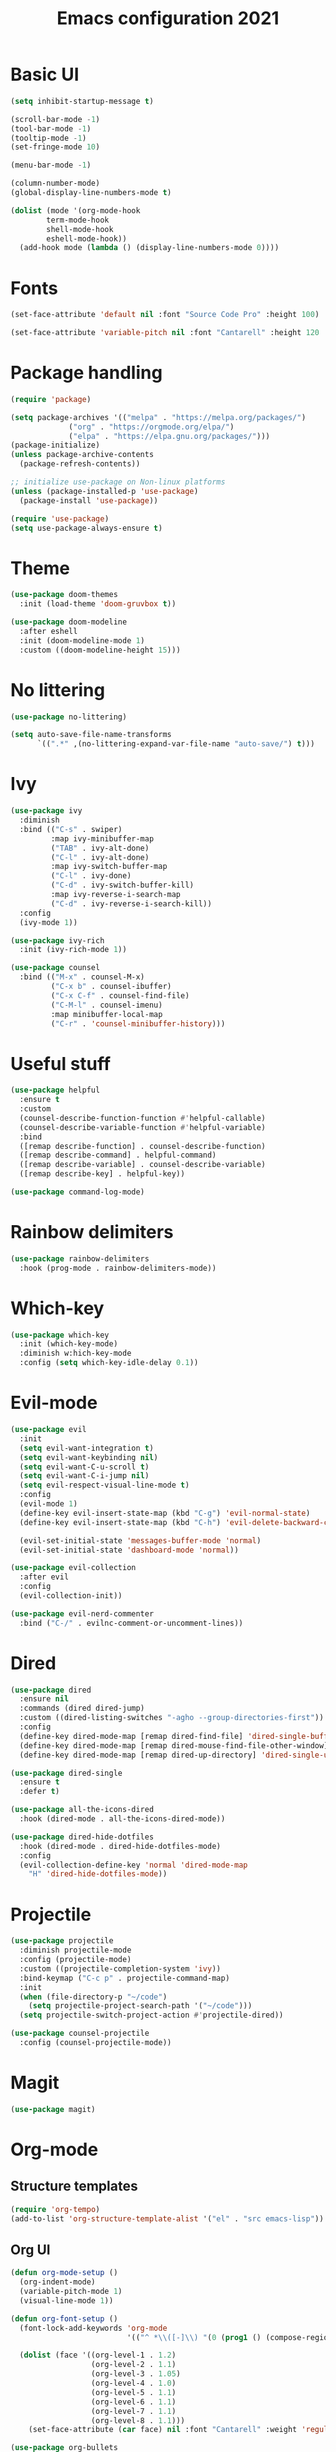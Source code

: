 #+title: Emacs configuration 2021
#+PROPERTY: header-args:emacs-lisp :tangle ./init-new.el

* Basic UI

#+begin_src emacs-lisp
(setq inhibit-startup-message t)

(scroll-bar-mode -1)
(tool-bar-mode -1)
(tooltip-mode -1)
(set-fringe-mode 10)

(menu-bar-mode -1)

(column-number-mode)
(global-display-line-numbers-mode t)

(dolist (mode '(org-mode-hook
		term-mode-hook
		shell-mode-hook
		eshell-mode-hook))
  (add-hook mode (lambda () (display-line-numbers-mode 0))))
  #+end_src

* Fonts

#+begin_src emacs-lisp
(set-face-attribute 'default nil :font "Source Code Pro" :height 100)

(set-face-attribute 'variable-pitch nil :font "Cantarell" :height 120 :weight 'regular)
#+end_src

* Package handling

#+begin_src emacs-lisp
(require 'package)

(setq package-archives '(("melpa" . "https://melpa.org/packages/")
			 ("org" . "https://orgmode.org/elpa/")
			 ("elpa" . "https://elpa.gnu.org/packages/")))
(package-initialize)
(unless package-archive-contents
  (package-refresh-contents))

;; initialize use-package on Non-linux platforms
(unless (package-installed-p 'use-package)
  (package-install 'use-package))

(require 'use-package)
(setq use-package-always-ensure t)
#+end_src

* Theme

#+begin_src emacs-lisp
(use-package doom-themes
  :init (load-theme 'doom-gruvbox t))
  
(use-package doom-modeline
  :after eshell
  :init (doom-modeline-mode 1)
  :custom ((doom-modeline-height 15)))
#+end_src

* No littering

#+begin_src emacs-lisp
(use-package no-littering)

(setq auto-save-file-name-transforms
      `((".*" ,(no-littering-expand-var-file-name "auto-save/") t)))
#+end_src

* Ivy

#+begin_src emacs-lisp
(use-package ivy
  :diminish
  :bind (("C-s" . swiper)
         :map ivy-minibuffer-map
         ("TAB" . ivy-alt-done)	
         ("C-l" . ivy-alt-done)
         :map ivy-switch-buffer-map
         ("C-l" . ivy-done)
         ("C-d" . ivy-switch-buffer-kill)
         :map ivy-reverse-i-search-map
         ("C-d" . ivy-reverse-i-search-kill))
  :config
  (ivy-mode 1))

(use-package ivy-rich
  :init (ivy-rich-mode 1))

(use-package counsel
  :bind (("M-x" . counsel-M-x)
         ("C-x b" . counsel-ibuffer)
         ("C-x C-f" . counsel-find-file)
         ("C-M-l" . counsel-imenu)
         :map minibuffer-local-map
         ("C-r" . 'counsel-minibuffer-history)))
#+end_src

* Useful stuff

#+begin_src emacs-lisp
(use-package helpful
  :ensure t
  :custom
  (counsel-describe-function-function #'helpful-callable)
  (counsel-describe-variable-function #'helpful-variable)
  :bind
  ([remap describe-function] . counsel-describe-function)
  ([remap describe-command] . helpful-command)
  ([remap describe-variable] . counsel-describe-variable)
  ([remap describe-key] . helpful-key))

(use-package command-log-mode)
#+end_src

* Rainbow delimiters

#+begin_src emacs-lisp
(use-package rainbow-delimiters
  :hook (prog-mode . rainbow-delimiters-mode))
#+end_src

* Which-key

#+begin_src emacs-lisp
(use-package which-key
  :init (which-key-mode)
  :diminish w:hich-key-mode
  :config (setq which-key-idle-delay 0.1))
#+end_src

* Evil-mode

#+begin_src emacs-lisp
(use-package evil
  :init
  (setq evil-want-integration t)
  (setq evil-want-keybinding nil)
  (setq evil-want-C-u-scroll t)
  (setq evil-want-C-i-jump nil)
  (setq evil-respect-visual-line-mode t)
  :config
  (evil-mode 1)
  (define-key evil-insert-state-map (kbd "C-g") 'evil-normal-state)
  (define-key evil-insert-state-map (kbd "C-h") 'evil-delete-backward-char-and-join)

  (evil-set-initial-state 'messages-buffer-mode 'normal)
  (evil-set-initial-state 'dashboard-mode 'normal))

(use-package evil-collection
  :after evil
  :config
  (evil-collection-init))

(use-package evil-nerd-commenter
  :bind ("C-/" . evilnc-comment-or-uncomment-lines))
#+end_src

* Dired

#+begin_src emacs-lisp
(use-package dired
  :ensure nil
  :commands (dired dired-jump)
  :custom ((dired-listing-switches "-agho --group-directories-first"))
  :config
  (define-key dired-mode-map [remap dired-find-file] 'dired-single-buffer)
  (define-key dired-mode-map [remap dired-mouse-find-file-other-window] 'dired-single-buffer-mouse)
  (define-key dired-mode-map [remap dired-up-directory] 'dired-single-up-directory))

(use-package dired-single
  :ensure t
  :defer t)

(use-package all-the-icons-dired
  :hook (dired-mode . all-the-icons-dired-mode))

(use-package dired-hide-dotfiles
  :hook (dired-mode . dired-hide-dotfiles-mode)
  :config
  (evil-collection-define-key 'normal 'dired-mode-map
    "H" 'dired-hide-dotfiles-mode))
#+end_src

* Projectile

#+begin_src emacs-lisp
(use-package projectile
  :diminish projectile-mode
  :config (projectile-mode)
  :custom ((projectile-completion-system 'ivy))
  :bind-keymap ("C-c p" . projectile-command-map)
  :init
  (when (file-directory-p "~/code")
    (setq projectile-project-search-path '("~/code")))
  (setq projectile-switch-project-action #'projectile-dired))

(use-package counsel-projectile
  :config (counsel-projectile-mode))
#+end_src

* Magit

#+begin_src emacs-lisp
(use-package magit)
#+end_src

* Org-mode
** Structure templates

#+begin_src emacs-lisp
(require 'org-tempo)
(add-to-list 'org-structure-template-alist '("el" . "src emacs-lisp"))
#+end_src

** Org UI

#+begin_src emacs-lisp
(defun org-mode-setup ()
  (org-indent-mode)
  (variable-pitch-mode 1)
  (visual-line-mode 1))

(defun org-font-setup ()
  (font-lock-add-keywords 'org-mode
                          '(("^ *\\([-]\\) "(0 (prog1 () (compose-region (match-beginning 1) (match-end 1) "•"))))))

  (dolist (face '((org-level-1 . 1.2)
                  (org-level-2 . 1.1)
                  (org-level-3 . 1.05)
                  (org-level-4 . 1.0)
                  (org-level-5 . 1.1)
                  (org-level-6 . 1.1)
                  (org-level-7 . 1.1)
                  (org-level-8 . 1.1)))
    (set-face-attribute (car face) nil :font "Cantarell" :weight 'regular :height (cdr face))))

(use-package org-bullets
  :after org
  :hook (org-mode . org-bullets-mode)
  :custom
  (org-bullets-bullet-list '("◉" "○" "●" "○" "●" "○" "●")))

(defun org-mode-visual-fill ()
  (setq visual-fill-column-width 100
        visual-fill-column-center-text t)
  (visual-fill-column-mode 1))

(use-package visual-fill-column
  :hook (org-mode . org-mode-visual-fill))
#+end_src

** Org

#+begin_src emacs-lisp
(use-package org
  :hook (org-mode . org-mode-setup)
  :config
  (setq org-ellipsis " ▾")

  (setq org-directory "~/Dropbox/Org")
  (setq org-default-notes-file (concat org-directory "todo.org"))
  (setq org-agenda-files '("~/Dropbox/Org/todo.org" "~/Dropbox/Org/notes.org"))

  (setq org-deadline-warning-days 7)
  (setq org-agenda-start-with-log-mode t)
  (setq org-log-done 'time)
  (setq org-log-into-drawer t)

  (setq org-todo-keywords
    '((sequence "TODO(t)" "INPROGRESS(i)" "DONE(d!)")))

  (setq org-tag-alist
    '((:startgroup)
       ("home" . ?H)
       ("work" . ?W)
       ("meeting" . ?m)
       ("planning" . ?p)
       ("idea" . ?i)
       (:endgroup)))

  (setq org-capture-templates
    '(("t" "Tasks")
      ("tt" "Task" entry (file+olp "~/Dropbox/Org/todo.org") 
        "\n* TODO %?\n" :empty-lines 1)

      ("tl" "Linked task" entry (file+olp "~/Dropbox/Org/todo.org") 
        "\n* TODO %?\n  %U\n  %a\n  %i" :empty-lines 1)

      ("tn" "Note" entry (file+olp+datetree "~/Dropbox/Org/notes.org")
        "\n* %<%H:%M> - :notes:\n\n%?\n\n" :empty-lines 1)

      ("tm" "Meeting" entry (file+olp "~/Dropbox/Org/todo.org")
        "\n* %<%H:%M> - %a :meetings:\n\n%?\n\n" :empty-lines 1)

      ("j" "Journal")
      ("jj" "Journal Entry" entry
           (file+olp+datetree "~/Dropbox/Org/journal.org")
           "\n* %<%H:%M> - Journal :journal:\n\n%?\n\n" :empty-lines 1)))

(setq org-agenda-custom-commands
   '(("a" "All agenda"
     ((agenda "" ((org-deadline-warning-days 7)))

     (todo "TODO"
            ((org-agenda-overriding-header "TODO")
             (org-agenda-files org-agenda-files)))
     (todo "INPROGRESS"
            ((org-agenda-overriding-header "INPROGRESS")
             (org-agenda-files org-agenda-files))))))))
  
(org-font-setup)
#+end_src

** Presentation

#+begin_src emacs-lisp
(defun org-start-presentation ()
  (interactive)
  (org-tree-slide-mode 1)
  (setq text-scale-mode-amount 3)
  (text-scale-mode 1))

(defun org-end-presentation ()
  (interactive)
  (text-scale-mode 0)
  (org-tree-slide-mode 0))

(use-package org-tree-slide
  :defer t
  :after org
  :commands org-tree-slide-mode
  :hook ((org-tree-slide-play . org-start-presentation)
	 (org-tree-slide-stop . org-end-presentation))
  :config
  (evil-define-key 'normal org-tree-slide-mode-map
    (kbd "q") 'org-end-presentation
    (kbd "<down>") 'org-tree-slide-move-next-tree
    (kbd "<right>") 'org-tree-slide-move-next-tree
    (kbd "<up>") 'org-tree-slide-move-previous-tree
    (kbd "<left>") 'org-tree-slide-move-previous-tree)
  (setq org-tree-slide-slide-in-effect nil
        org-tree-slide-activate-message "Presentation started."
        org-tree-slide-deactivate-message "Presentation ended."
        org-tree-slide-header t
	org-tree-slide-breadcrumbs " // "))
#+end_src

** Auto-tangle config

#+begin_src emacs-lisp
(defun tangle-config ()
    (when (string-equal (buffer-file-name) (expand-file-name "~/.emacs.d/config.org"))
    (let ((org-confim-babel-evaluate nil))
        (org-babel-tangle)))
        
(add-hook 'org-mode-hook (lambda () (add-hook 'after-save-hook #'tangle-config))))
#+end_src

* LSP

#+begin_src emacs-lisp
(use-package lsp-mode
  :commands lsp
  :init (setq lsp-keymap-prefix "C-c l")
  :config
  (lsp-enable-which-key-integration t)
  (setq lsp-ui-doc-enable nil))

(use-package lsp-treemacs
  :after lsp)
#+end_src

* Language modes

#+begin_src emacs-lisp
(use-package ccls
  :hook ((c-mode c++-mode) .
         (lambda () (require 'ccls) (lsp))))

(use-package lsp-python-ms
  :ensure t
  :init (setq lsp-python-ms-auto-install-server t)
  :hook (python-mode . (lambda ()
                          (require 'lsp-python-ms)
                          (lsp))))
#+end_src

* Company

#+begin_src emacs-lisp
(use-package company
  :after lsp-mode
  :hook (lsp-mode . company-mode)
  :bind ((:map company-active-map
	      ("<tab>" . company-complete-selection))
	 (:map lsp-mode-map
	       ("<tab>" . company-indent-or-complete-common)))
  :custom
  (company-minimum-prefix-length 1)
  (company-idle-delay 0.5))
#+end_src

* Flycheck

#+begin_src emacs-lisp
(use-package flycheck
  :defer t
  :hook (lsp-mode . flycheck-mode))
#+end_src

* Shells

#+begin_src emacs-lisp
(defun configure-eshell ()
  (add-hook 'eshell-pre-command-hook 'eshell-save-some-history)
  (add-to-list 'eshell-output-filter-functions 'eshell-truncate-buffer)
  (evil-define-key '(normal insert visual) eshell-mode-map (kbd "C-r") 'counsel-esh-history)
  (evil-define-key '(normal insert visual) eshell-mode-map (kbd "<home>") 'eshell-bol)
  (evil-normalize-keymaps)
  (setq eshell-history-size         10000
        eshell-buffer-maximum-lines 10000
        eshell-hist-ignoredups t
        eshell-scroll-to-bottom-on-input t))

(use-package eshell-git-prompt)

(use-package eshell
  :hook (eshell-first-time-mode . configure-eshell)
  :config
  (with-eval-after-load 'esh-opt
    (setq eshell-destroy-buffer-when-process-dies t)
    (setq eshell-visual-commands '("htop" "zsh" "vim")))
  (eshell-git-prompt-use-theme 'powerline))
#+end_src

* General key bindings

#+begin_src emacs-lisp
(global-set-key (kbd "<escape>") 'keyboard-escape-quit)

(use-package general
  :config
  (general-create-definer custom-keys
    :keymaps '(normal visual emacs dired)
    :prefix "SPC"
    :global-prefix "SPC")
  
  (custom-keys
    "k"  '(kill-buffer :which-key "select and kill buffer")
    "q"  '(kill-buffer-and-window :which-key "kill current buffer and window")
    "."  '(switch-to-buffer :which-key "switch to buffer")
    "d" '(dired :which-key "dired") 
    
    "e"  '(:ignore e :which-key "evaluate")
    "eb" '(eval-buffer :which-key "evaluate current buffer")
    "ee" '(eval-expression :which-key "evaluate expression")
    "er" '(eval-region :which-key "evaluate region")

    "f"  '(:ignore f :which-key "file")
    "ff" '(counsel-find-file :which-key "find file")
    "fo" '(find-file-other-window :which-key "open file in new window")
    "fr" '(counsel-recentf :which-key "find from recent files")

    "g"  '(:ignore g :which-key "git")
    "gs"  '(magit-status :which-key "magit-status")

    "o"  '(:ignore o :which-key "org")
    "oc" '(org-capture :which-key "capture")
    "oa" '(org-agenda :which-key "agenda")
    "os" '(org-schedule :which-key "schedule")
    "od" '(org-deadline :which-key "set deadline")
    "ot" '(org-time-stamp :which-key "set time stamp")

    "p"  '(projectile-command-map :which-key "projectile")
    "pg"  '(counsel-projectile-grep :which-key "counsel-projectile-grep")

    "s"  '(eshell :which-key "eshell")

    "t"  '(:ignore t :which-key "toggles")
    "tt" '(counsel-load-theme :which-key "choose theme")

    "w"  '(:ignore w :which-key "window")
    "TAB"'(other-window :which-key "switch window")
    "wd" '(delete-window :which-key "delete window")
    "wo" '(delete-other-windows :which-key "delete other windows")
    "wb" '(split-window-below :which-key "split window below")
    "wr" '(split-window-right :which-key "split window right")
    "wl" '(split-window-left :which-key "split window left")))
#+end_src
    
* Custom set variables

#+begin_src emacs-lisp
(custom-set-variables
 ;; custom-set-variables was added by Custom.
 ;; If you edit it by hand, you could mess it up, so be careful.
 ;; Your init file should contain only one such instance.
 ;; If there is more than one, they won't work right.
 '(package-selected-packages
   '(lsp-treemacs lsp-python-ms pyls dired-hide-dotfiles dired-open all-the-icons-dired dired-single eshell-git-prompt evil-nerd-commenter company flycheck ccls lsp-ui lsp-mode visual-fill-column org-bullets evil-magit magit counsel-projectile projectile general evil-collection evil which-key use-package rainbow-delimiters ivy-rich helpful doom-themes doom-modeline counsel command-log-mode)))
(custom-set-faces)
 #+end_src
